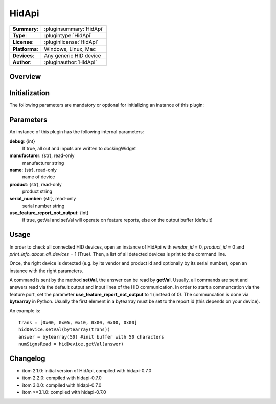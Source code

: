===================
 HidApi
===================

=============== ========================================================================================================
**Summary**:    :pluginsummary:`HidApi`
**Type**:       :plugintype:`HidApi`
**License**:    :pluginlicense:`HidApi`
**Platforms**:  Windows, Linux, Mac
**Devices**:    Any generic HID device
**Author**:     :pluginauthor:`HidApi`
=============== ========================================================================================================
 
Overview
========

.. pluginsummaryextended::
    :plugin: HidApi

Initialization
==============
  
The following parameters are mandatory or optional for initializing an instance of this plugin:
    
    .. plugininitparams::
        :plugin: HidApi
        
Parameters
===========

An instance of this plugin has the following internal parameters:

**debug**: {int}
    If true, all out and inputs are written to dockingWidget
**manufacturer**: {str}, read-only
    manufacturer string
**name**: {str}, read-only
    name of device
**product**: {str}, read-only
    product string
**serial_number**: {str}, read-only
    serial number string
**use_feature_report_not_output**: {int}
    if true, getVal and setVal will operate on feature reports, else on the output buffer (default)
    
Usage
======

In order to check all connected HID devices, open an instance of HidApi with *vendor_id* = 0, *product_id* = 0 and *print_info_about_all_devices* = 1 (True).
Then, a list of all detected devices is print to the command line.

Once, the right device is detected (e.g. by its vendor and product id and optionally by its serial number), open an instance with the right
parameters.

A command is sent by the method **setVal**, the answer can be read by **getVal**. Usually, all commands are sent and answers read via the default output
and input lines of the HID communication. In order to start a communcation via the feature port, set the parameter **use_feature_report_not_output** to 1 (instead of 0).
The communcation is done via **bytearray** in Python. Usually the first element in a bytearray must be set to the report id (this depends on your device).

An example is::
    
    trans = [0x00, 0x05, 0x10, 0x00, 0x00, 0x00]
    hidDevice.setVal(bytearray(trans))
    answer = bytearray(50) #init buffer with 50 characters
    numSignsRead = hidDevice.getVal(answer)
    
Changelog
==========

* itom 2.1.0: initial version of HidApi, compiled with hidapi-0.7.0
* itom 2.2.0: compiled with hidapi-0.7.0
* itom 3.0.0: compiled with hidapi-0.7.0
* itom >=3.1.0: compiled with hidapi-0.7.0
